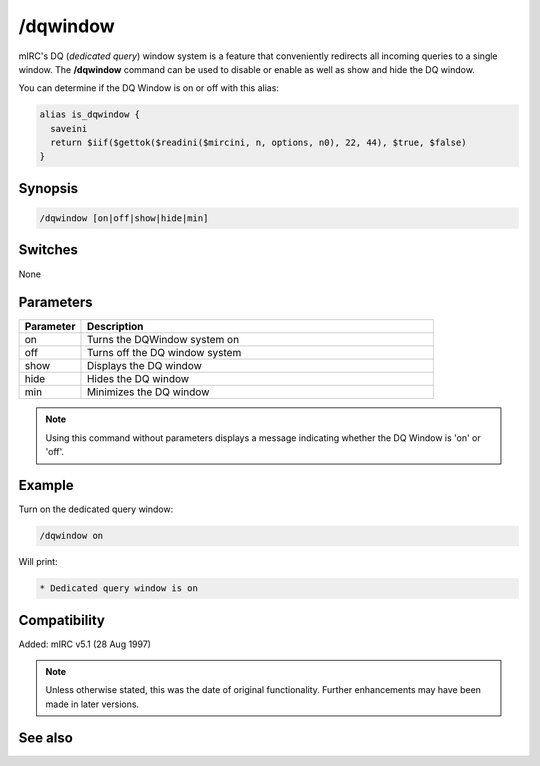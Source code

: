 /dqwindow
=========

mIRC's DQ (*dedicated query*) window system is a feature that conveniently redirects all incoming queries to a single window. The **/dqwindow** command can be used to disable or enable as well as show and hide the DQ window.

You can determine if the DQ Window is on or off with this alias:

.. code:: text

    alias is_dqwindow {
      saveini
      return $iif($gettok($readini($mircini, n, options, n0), 22, 44), $true, $false)
    }

Synopsis
--------

.. code:: text

    /dqwindow [on|off|show|hide|min]

Switches
--------

None

Parameters
----------

.. list-table::
    :widths: 15 85
    :header-rows: 1

    * - Parameter
      - Description
    * - on
      - Turns the DQWindow system on
    * - off
      - Turns off the DQ window system
    * - show
      - Displays the DQ window
    * - hide
      - Hides the DQ window
    * - min
      - Minimizes the DQ window

.. note:: Using this command without parameters displays a message indicating whether the DQ Window is 'on' or 'off'.

Example
-------

Turn on the dedicated query window:

.. code:: text

    /dqwindow on

Will print:

.. code:: text

    * Dedicated query window is on

Compatibility
-------------

Added: mIRC v5.1 (28 Aug 1997)

.. note:: Unless otherwise stated, this was the date of original functionality. Further enhancements may have been made in later versions.

See also
--------

.. hlist::
    :columns: 4

    * :doc:`$me </identifiers/me>`
    * :doc:`$nick </identifiers/nick>`
    * :doc:`/close <close>`
    * :doc:`/closemsg <closemsg>`
    * :doc:`/window <window>`